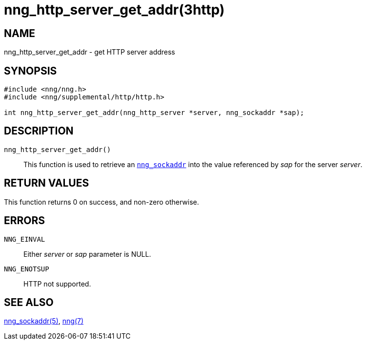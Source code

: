 = nng_http_server_get_addr(3http)
//
// Copyright 2018 Staysail Systems, Inc. <info@staysail.tech>
// Copyright 2018 Capitar IT Group BV <info@capitar.com>
//
// This document is supplied under the terms of the MIT License, a
// copy of which should be located in the distribution where this
// file was obtained (LICENSE.txt).  A copy of the license may also be
// found online at https://opensource.org/licenses/MIT.
//

== NAME

nng_http_server_get_addr - get HTTP server address

== SYNOPSIS

[source, c]
----
#include <nng/nng.h>
#include <nng/supplemental/http/http.h>

int nng_http_server_get_addr(nng_http_server *server, nng_sockaddr *sap);
----

== DESCRIPTION

`nng_http_server_get_addr()`::
This function is used to retrieve an xref:nng_sockaddr.5.adoc[`nng_sockaddr`]
into the value referenced by _sap_ for the server _server_.

== RETURN VALUES

This function returns 0 on success, and non-zero otherwise.

== ERRORS

`NNG_EINVAL`:: Either _server_ or _sap_ parameter is NULL.
`NNG_ENOTSUP`:: HTTP not supported.


== SEE ALSO

[.text-left]
xref:nng_sockaddr.5.adoc[nng_sockaddr(5)],
xref:nng.7.adoc[nng(7)]
